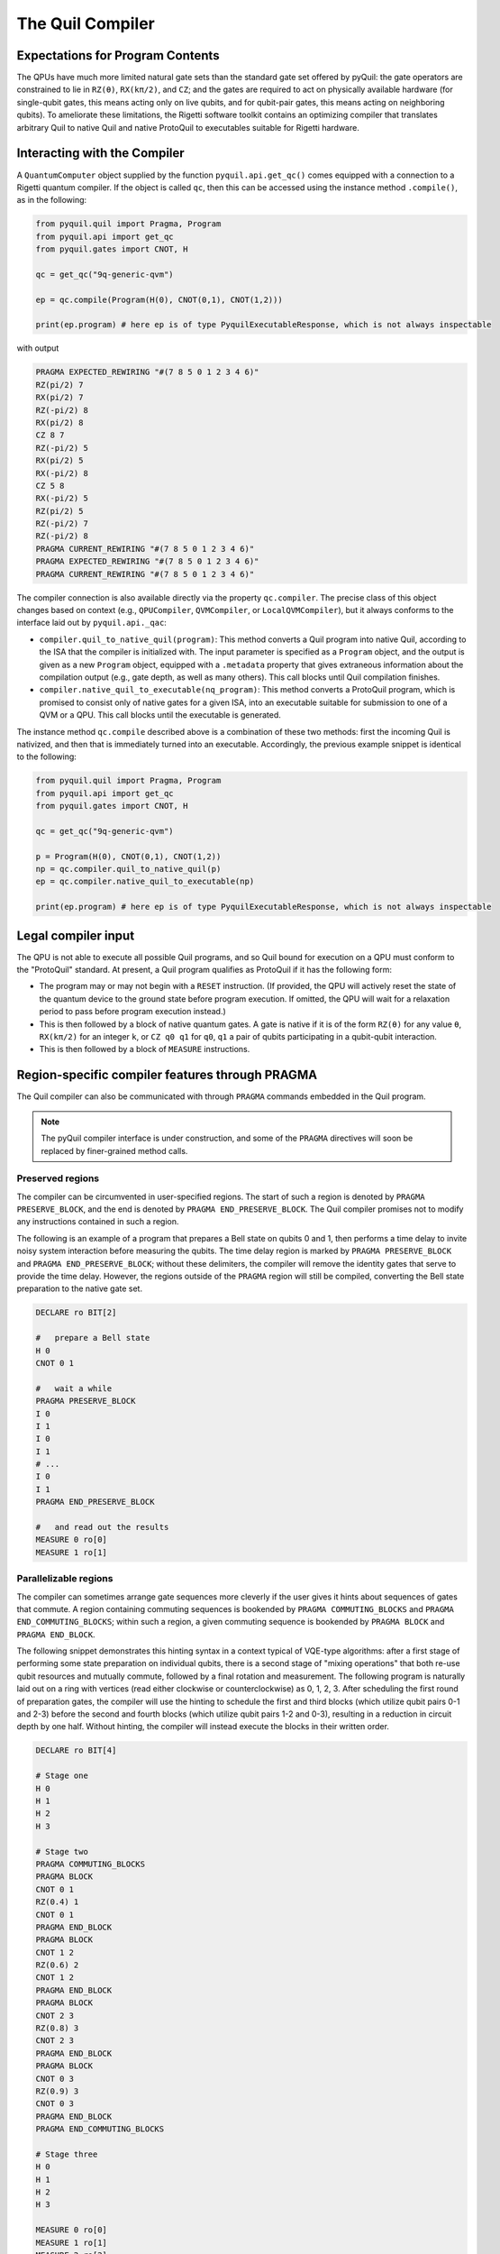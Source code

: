 .. _compiler:

The Quil Compiler
=================

Expectations for Program Contents
---------------------------------

The QPUs have much more limited natural gate sets than the standard gate set offered by pyQuil: the
gate operators are constrained to lie in ``RZ(θ)``, ``RX(kπ/2)``, and ``CZ``; and the
gates are required to act on physically available hardware (for single-qubit gates, this means
acting only on live qubits, and for qubit-pair gates, this means acting on neighboring qubits).
To ameliorate these limitations, the Rigetti software toolkit contains an optimizing compiler that
translates arbitrary Quil to native Quil and native ProtoQuil to executables suitable for Rigetti
hardware.


Interacting with the Compiler
-----------------------------

A ``QuantumComputer`` object supplied by the function ``pyquil.api.get_qc()`` comes equipped with a
connection to a Rigetti quantum compiler.  If the object is called ``qc``, then this can be accessed
using the instance method ``.compile()``, as in the following:

.. code:: python

    from pyquil.quil import Pragma, Program
    from pyquil.api import get_qc
    from pyquil.gates import CNOT, H

    qc = get_qc("9q-generic-qvm")

    ep = qc.compile(Program(H(0), CNOT(0,1), CNOT(1,2)))

    print(ep.program) # here ep is of type PyquilExecutableResponse, which is not always inspectable

with output

.. code:: python

    PRAGMA EXPECTED_REWIRING "#(7 8 5 0 1 2 3 4 6)"
    RZ(pi/2) 7
    RX(pi/2) 7
    RZ(-pi/2) 8
    RX(pi/2) 8
    CZ 8 7
    RZ(-pi/2) 5
    RX(pi/2) 5
    RX(-pi/2) 8
    CZ 5 8
    RX(-pi/2) 5
    RZ(pi/2) 5
    RZ(-pi/2) 7
    RZ(-pi/2) 8
    PRAGMA CURRENT_REWIRING "#(7 8 5 0 1 2 3 4 6)"
    PRAGMA EXPECTED_REWIRING "#(7 8 5 0 1 2 3 4 6)"
    PRAGMA CURRENT_REWIRING "#(7 8 5 0 1 2 3 4 6)"

The compiler connection is also available directly via the property ``qc.compiler``.  The precise
class of this object changes based on context (e.g., ``QPUCompiler``, ``QVMCompiler``, or
``LocalQVMCompiler``), but it always conforms to the interface laid out by ``pyquil.api._qac``:

* ``compiler.quil_to_native_quil(program)``: This method converts a Quil program into native Quil,
  according to the ISA that the compiler is initialized with.  The input parameter is specified as a
  ``Program`` object, and the output is given as a new ``Program`` object, equipped with a
  ``.metadata`` property that gives extraneous information about the compilation output (e.g., gate
  depth, as well as many others).  This call blocks until Quil compilation finishes.
* ``compiler.native_quil_to_executable(nq_program)``: This method converts a ProtoQuil program, which
  is promised to consist only of native gates for a given ISA, into an executable suitable for
  submission to one of a QVM or a QPU.  This call blocks until the executable is generated.

The instance method ``qc.compile`` described above is a combination of these two methods: first the
incoming Quil is nativized, and then that is immediately turned into an executable.  Accordingly,
the previous example snippet is identical to the following:

.. code:: python

    from pyquil.quil import Pragma, Program
    from pyquil.api import get_qc
    from pyquil.gates import CNOT, H

    qc = get_qc("9q-generic-qvm")

    p = Program(H(0), CNOT(0,1), CNOT(1,2))
    np = qc.compiler.quil_to_native_quil(p)
    ep = qc.compiler.native_quil_to_executable(np)

    print(ep.program) # here ep is of type PyquilExecutableResponse, which is not always inspectable


Legal compiler input
--------------------

The QPU is not able to execute all possible Quil programs, and so Quil bound for execution on a QPU
must conform to the "ProtoQuil" standard.  At present, a Quil program qualifies as ProtoQuil if it
has the following form:

* The program may or may not begin with a ``RESET`` instruction.  (If provided, the QPU will actively
  reset the state of the quantum device to the ground state before program execution.  If omitted,
  the QPU will wait for a relaxation period to pass before program execution instead.)
* This is then followed by a block of native quantum gates.  A gate is native if it is of the form
  ``RZ(θ)`` for any value ``θ``, ``RX(kπ/2)`` for an integer ``k``, or ``CZ q0 q1`` for ``q0``, ``q1``
  a pair of qubits participating in a qubit-qubit interaction.
* This is then followed by a block of ``MEASURE`` instructions.


Region-specific compiler features through PRAGMA
------------------------------------------------

The Quil compiler can also be communicated with through ``PRAGMA`` commands embedded in the Quil
program.

.. note::

    The pyQuil compiler interface is under construction, and some of the ``PRAGMA`` directives will
    soon be replaced by finer-grained method calls.


Preserved regions
~~~~~~~~~~~~~~~~~

The compiler can be circumvented in user-specified regions. The start of such a region is denoted by
``PRAGMA PRESERVE_BLOCK``, and the end is denoted by ``PRAGMA END_PRESERVE_BLOCK``.  The Quil
compiler promises not to modify any instructions contained in such a region.

The following is an example of a program that prepares a Bell state on qubits 0 and 1, then performs
a time delay to invite noisy system interaction before measuring the qubits.  The time delay region
is marked by ``PRAGMA PRESERVE_BLOCK`` and ``PRAGMA END_PRESERVE_BLOCK``; without these delimiters,
the compiler will remove the identity gates that serve to provide the time delay.  However, the
regions outside of the ``PRAGMA`` region will still be compiled, converting the Bell state preparation
to the native gate set.

.. code:: python

    DECLARE ro BIT[2]

    #   prepare a Bell state
    H 0
    CNOT 0 1

    #   wait a while
    PRAGMA PRESERVE_BLOCK
    I 0
    I 1
    I 0
    I 1
    # ...
    I 0
    I 1
    PRAGMA END_PRESERVE_BLOCK

    #   and read out the results
    MEASURE 0 ro[0]
    MEASURE 1 ro[1]

Parallelizable regions
~~~~~~~~~~~~~~~~~~~~~~

The compiler can sometimes arrange gate sequences more cleverly if the user gives it hints about
sequences of gates that commute.  A region containing commuting sequences is bookended by
``PRAGMA COMMUTING_BLOCKS`` and ``PRAGMA END_COMMUTING_BLOCKS``; within such a region, a given
commuting sequence is bookended by ``PRAGMA BLOCK`` and ``PRAGMA END_BLOCK``.

The following snippet demonstrates this hinting syntax in a context typical of VQE-type algorithms:
after a first stage of performing some state preparation on individual qubits, there is a second
stage of "mixing operations" that both re-use qubit resources and mutually commute, followed by a
final rotation and measurement.  The following program is naturally laid out on a ring with vertices
(read either clockwise or counterclockwise) as 0, 1, 2, 3.  After scheduling the first round of
preparation gates, the compiler will use the hinting to schedule the first and third blocks (which
utilize qubit pairs 0-1 and 2-3) before the second and fourth blocks (which utilize qubit pairs 1-2
and 0-3), resulting in a reduction in circuit depth by one half.  Without hinting, the compiler will
instead execute the blocks in their written order.

.. code:: python

    DECLARE ro BIT[4]

    # Stage one
    H 0
    H 1
    H 2
    H 3

    # Stage two
    PRAGMA COMMUTING_BLOCKS
    PRAGMA BLOCK
    CNOT 0 1
    RZ(0.4) 1
    CNOT 0 1
    PRAGMA END_BLOCK
    PRAGMA BLOCK
    CNOT 1 2
    RZ(0.6) 2
    CNOT 1 2
    PRAGMA END_BLOCK
    PRAGMA BLOCK
    CNOT 2 3
    RZ(0.8) 3
    CNOT 2 3
    PRAGMA END_BLOCK
    PRAGMA BLOCK
    CNOT 0 3
    RZ(0.9) 3
    CNOT 0 3
    PRAGMA END_BLOCK
    PRAGMA END_COMMUTING_BLOCKS

    # Stage three
    H 0
    H 1
    H 2
    H 3

    MEASURE 0 ro[0]
    MEASURE 1 ro[1]
    MEASURE 2 ro[2]
    MEASURE 3 ro[3]


Rewirings
~~~~~~~~~

When a Quil program contains multi-qubit instructions that do not name qubit-qubit links present on a
target device, the compiler will rearrange the qubits so that execution becomes possible.  In order to
help the user understand what rearrangement may have been done, the compiler emits two forms of
``PRAGMA``: ``PRAGMA EXPECTED_REWIRING`` and ``PRAGMA CURRENT_REWIRING``.  From the perspective of the
user, both ``PRAGMA`` instructions serve the same purpose: ``PRAGMA ..._REWIRING "#(n0 n1 ... nk)"``
indicates that the logical qubit labeled ``j`` in the program has been assigned to lie on the physical
qubit labeled ``nj`` on the device.  This is strictly for human-readability: user-supplied instructions
of the form ``PRAGMA [EXPECTED|CURRENT]_REWIRING`` are discarded and have no effect.

In addition, you have some control over how the compiler constructs its
rewiring. If you include a
``PRAGMA INITIAL_REWIRING "[NAIVE|RANDOM|PARTIAL|GREEDY]"``
instruction before any non-pragmas, the compiler will alter its rewiring
behavior.

+ `PARTIAL` (default): The compiler will start with nothing assigned to each
  physical qubit. Then, it will fill in the logical-to-physical mapping as it
  encounters new qubits in the program, making its best guess for where they
  should be placed.
+ `NAIVE`: The compiler will start with an identity mapping as the initial
  rewiring.  In particular, qubits will **not** be rewired unless the program
  requests a qubit-qubit interaction not natively available on the QPU.
+ `RANDOM`: the compiler will start with a random permutation
+ `GREEDY`: the compiler will make a guess for the initial rewiring based on a
  quick initial scan of the entire program.

Common Error Messages
---------------------

The compiler itself is subject to some limitations, and some of the more commonly observed errors
follow:

+ ``! ! ! Error: Matrices do not lie in the same projective class.`` The compiler attempted to
  decompose an operator as native Quil instructions, and the resulting instructions do not match the
  original operator.  This can happen when the original operator is not a unitary matrix, and could
  indicate an invalid ``DEFGATE`` block.
